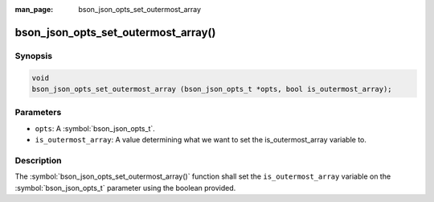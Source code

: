 :man_page: bson_json_opts_set_outermost_array

bson_json_opts_set_outermost_array()
====================================

Synopsis
--------

.. code-block:: c

  void 
  bson_json_opts_set_outermost_array (bson_json_opts_t *opts, bool is_outermost_array);

Parameters
----------

* ``opts``: A :symbol:`bson_json_opts_t`.
* ``is_outermost_array``: A value determining what we want to set the is_outermost_array variable to.

Description
-----------

The :symbol:`bson_json_opts_set_outermost_array()` function shall set the ``is_outermost_array`` variable on the :symbol:`bson_json_opts_t` parameter using the boolean provided.
